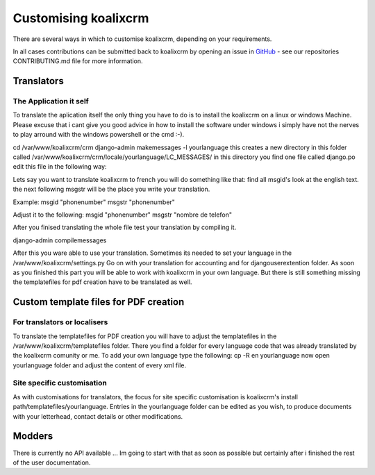 .. highlight:: rst

Customising koalixcrm
=====================

There are several ways in which to customise koalixcrm, depending on your requirements.

In all cases contributions can be submitted back to koalixcrm by opening an
issue in `GitHub <https://github.com/scaphilo/koalixcrm>`_ - see our
repositories CONTRIBUTING.md file for more information.


Translators
-----------

The Application it self
^^^^^^^^^^^^^^^^^^^^^^^
To translate the aplication itself the only thing you have to do is to install the koalixcrm on a linux or windows Machine. Please excuse that i cant give you good advice in how to install
the software under windows i simply have not the nerves to play arround with the windows powershell or the cmd :-).  

cd /var/www/koalixcrm/crm
django-admin makemessages -l yourlanguage
this creates a new directory in this folder called /var/www/koalixcrm/crm/locale/yourlanguage/LC_MESSAGES/
in this directory you find one file called django.po
edit this file in the following way:

Lets say you want to translate koalixcrm to french you will do something like that:
find all msgid's look at the english text.
the next following msgstr will be the place you write your translation.

Example:
msgid "phonenumber"
msgstr "phonenumber"

Adjust it to the following:
msgid "phonenumber"
msgstr "nombre de telefon"

After you finised translating the whole file test your translation by compiling it. 

django-admin compilemessages 

After this you ware able to use your translation. Sometimes its needed to set your language in the /var/www/koalixcrm/settings.py
Go on with your translation for accounting and for djangouserextention folder.
As soon as you finished this part you will be able to work with koalixcrm in your own language. But there is still something missing the templatefiles for pdf creation have to be translated as well.


Custom template files for PDF creation
--------------------------------------

For translators or localisers
^^^^^^^^^^^^^^^^^^^^^^^^^^^^^

To translate the templatefiles for PDF creation you will have to adjust the templatefiles in the /var/www/koalixcrm/templatefiles folder. There you find a folder for every language code that was already 
translated by the koalixcrm comunity or me. To add your own language type the following:
cp -R en yourlanguage
now open yourlanguage folder and adjust the content of every xml file.

Site specific customisation
^^^^^^^^^^^^^^^^^^^^^^^^^^^

As with customisations for translators, the focus for site specific
customisation is koalixcrm's install path/templatefiles/yourlanguage. Entries
in the yourlanguage folder can be edited as you wish, to produce documents with
your letterhead, contact details or other modifications.



Modders
------- 

There is currently no API available ... Im going to start with that as soon as possible but certainly after i finished the rest of the user documentation.
